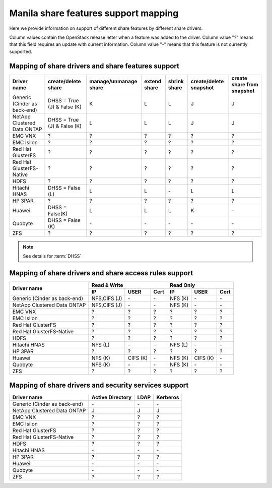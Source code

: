 ..
      Copyright 2015 Mirantis Inc.
      All Rights Reserved.

      Licensed under the Apache License, Version 2.0 (the "License"); you may
      not use this file except in compliance with the License. You may obtain
      a copy of the License at

          http://www.apache.org/licenses/LICENSE-2.0

      Unless required by applicable law or agreed to in writing, software
      distributed under the License is distributed on an "AS IS" BASIS, WITHOUT
      WARRANTIES OR CONDITIONS OF ANY KIND, either express or implied. See the
      License for the specific language governing permissions and limitations
      under the License.

Manila share features support mapping
=====================================

Here we provide information on support of different share features by different
share drivers.

Column values contain the OpenStack release letter when a feature was added
to the driver.
Column value "?" means that this field requires an update with current
information.
Column value "-" means that this feature is not currently supported.


Mapping of share drivers and share features support
---------------------------------------------------

+----------------------------------------+-----------------------------+-----------------------+--------------+--------------+------------------------+----------------------------+
|               Driver name              |     create/delete share     | manage/unmanage share | extend share | shrink share | create/delete snapshot | create share from snapshot |
+========================================+=============================+=======================+==============+==============+========================+============================+
|      Generic (Cinder as back-end)      | DHSS = True (J) & False (K) |           K           |       L      |       L      |            J           |              J             |
+----------------------------------------+-----------------------------+-----------------------+--------------+--------------+------------------------+----------------------------+
|       NetApp Clustered Data ONTAP      | DHSS = True (J) & False (K) |           L           |       L      |       L      |            J           |              J             |
+----------------------------------------+-----------------------------+-----------------------+--------------+--------------+------------------------+----------------------------+
|                 EMC VNX                |               ?             |           ?           |       ?      |       ?      |            ?           |              ?             |
+----------------------------------------+-----------------------------+-----------------------+--------------+--------------+------------------------+----------------------------+
|               EMC Isilon               |               ?             |           ?           |       ?      |       ?      |            ?           |              ?             |
+----------------------------------------+-----------------------------+-----------------------+--------------+--------------+------------------------+----------------------------+
|            Red Hat GlusterFS           |               ?             |           ?           |       ?      |       ?      |            ?           |              ?             |
+----------------------------------------+-----------------------------+-----------------------+--------------+--------------+------------------------+----------------------------+
|        Red Hat GlusterFS-Native        |               ?             |           ?           |       ?      |       ?      |            ?           |              ?             |
+----------------------------------------+-----------------------------+-----------------------+--------------+--------------+------------------------+----------------------------+
|                  HDFS                  |               ?             |           ?           |       ?      |       ?      |            ?           |              ?             |
+----------------------------------------+-----------------------------+-----------------------+--------------+--------------+------------------------+----------------------------+
|              Hitachi HNAS              |        DHSS = False (L)     |           L           |       L      |      \-      |            L           |              L             |
+----------------------------------------+-----------------------------+-----------------------+--------------+--------------+------------------------+----------------------------+
|                HP 3PAR                 |               ?             |           ?           |       ?      |       ?      |            ?           |              ?             |
+----------------------------------------+-----------------------------+-----------------------+--------------+--------------+------------------------+----------------------------+
|                 Huawei                 |      DHSS = False(K)        |           L           |       L      |       L      |            K           |             \-             |
+----------------------------------------+-----------------------------+-----------------------+--------------+--------------+------------------------+----------------------------+
|                Quobyte                 |    DHSS = False (K)         |           \-          |       \-     |       \-     |           \-           |             \-             |
+----------------------------------------+-----------------------------+-----------------------+--------------+--------------+------------------------+----------------------------+
|                  ZFS                   |               ?             |           ?           |       ?      |       ?      |            ?           |              ?             |
+----------------------------------------+-----------------------------+-----------------------+--------------+--------------+------------------------+----------------------------+

.. note::

    See details for :term:`DHSS`

Mapping of share drivers and share access rules support
-------------------------------------------------------

+----------------------------------------+----------------------------------------+----------------------------------------+
|                                        |                Read & Write            |                 Read Only              |
+             Driver name                +--------------+------------+------------+--------------+------------+------------+
|                                        |      IP      |    USER    |    Cert    |      IP      |    USER    |    Cert    |
+========================================+==============+============+============+==============+============+============+
|      Generic (Cinder as back-end)      | NFS,CIFS (J) |     \-     |     \-     |    NFS (K)   |     \-     |     \-     |
+----------------------------------------+--------------+------------+------------+--------------+------------+------------+
|       NetApp Clustered Data ONTAP      | NFS,CIFS (J) |     \-     |     \-     |    NFS (K)   |     \-     |     \-     |
+----------------------------------------+--------------+------------+------------+--------------+------------+------------+
|                 EMC VNX                |       ?      |      ?     |      ?     |       ?      |      ?     |      ?     |
+----------------------------------------+--------------+------------+------------+--------------+------------+------------+
|               EMC Isilon               |       ?      |      ?     |      ?     |       ?      |      ?     |      ?     |
+----------------------------------------+--------------+------------+------------+--------------+------------+------------+
|            Red Hat GlusterFS           |       ?      |      ?     |      ?     |       ?      |      ?     |      ?     |
+----------------------------------------+--------------+------------+------------+--------------+------------+------------+
|        Red Hat GlusterFS-Native        |       ?      |      ?     |      ?     |       ?      |      ?     |      ?     |
+----------------------------------------+--------------+------------+------------+--------------+------------+------------+
|                  HDFS                  |       ?      |      ?     |      ?     |       ?      |      ?     |      ?     |
+----------------------------------------+--------------+------------+------------+--------------+------------+------------+
|              Hitachi HNAS              |    NFS (L)   |      \-    |      \-    |    NFS (L)   |      \-    |      \-    |
+----------------------------------------+--------------+------------+------------+--------------+------------+------------+
|                HP 3PAR                 |       ?      |      ?     |      ?     |       ?      |      ?     |      ?     |
+----------------------------------------+--------------+------------+------------+--------------+------------+------------+
|                 Huawei                 |    NFS (K)   |   CIFS (K) |     \-     |    NFS (K)   |   CIFS (K) |     \-     |
+----------------------------------------+--------------+------------+------------+--------------+------------+------------+
|                Quobyte                 |    NFS (K)   |     \-     |     \-     |    NFS (K)   |     \-     |     \-     |
+----------------------------------------+--------------+------------+------------+--------------+------------+------------+
|                  ZFS                   |       ?      |      ?     |      ?     |       ?      |      ?     |      ?     |
+----------------------------------------+--------------+------------+------------+--------------+------------+------------+

Mapping of share drivers and security services support
------------------------------------------------------

+----------------------------------------+------------------+-----------------+------------------+
|              Driver name               | Active Directory |       LDAP      |      Kerberos    |
+========================================+==================+=================+==================+
|      Generic (Cinder as back-end)      |         \-       |         \-      |         \-       |
+----------------------------------------+------------------+-----------------+------------------+
|       NetApp Clustered Data ONTAP      |         J        |         J       |         J        |
+----------------------------------------+------------------+-----------------+------------------+
|                 EMC VNX                |         ?        |         ?       |         ?        |
+----------------------------------------+------------------+-----------------+------------------+
|               EMC Isilon               |         ?        |         ?       |         ?        |
+----------------------------------------+------------------+-----------------+------------------+
|            Red Hat GlusterFS           |         ?        |         ?       |         ?        |
+----------------------------------------+------------------+-----------------+------------------+
|        Red Hat GlusterFS-Native        |         ?        |         ?       |         ?        |
+----------------------------------------+------------------+-----------------+------------------+
|                  HDFS                  |         ?        |         ?       |         ?        |
+----------------------------------------+------------------+-----------------+------------------+
|              Hitachi HNAS              |         \-       |         \-      |         \-       |
+----------------------------------------+------------------+-----------------+------------------+
|                HP 3PAR                 |         ?        |         ?       |         ?        |
+----------------------------------------+------------------+-----------------+------------------+
|                 Huawei                 |        \-        |        \-       |        \-        |
+----------------------------------------+------------------+-----------------+------------------+
|                Quobyte                 |         \-       |         \-      |         \-       |
+----------------------------------------+------------------+-----------------+------------------+
|                  ZFS                   |         ?        |         ?       |         ?        |
+----------------------------------------+------------------+-----------------+------------------+
